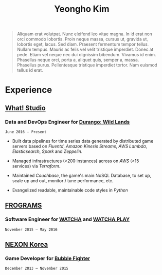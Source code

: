 #+TITLE: Yeongho Kim
#+EMAIL: yeonghoey@gmail.com

#+OPTIONS: date:nil

#+LATEX_HEADER: \usepackage{enumitem}
#+LATEX_HEADER: \usepackage{titling}
#+LATEX_HEADER: \setlength{\droptitle}{-32ex} 

#+BEGIN_EXPORT latex
\vspace{-16ex}
\begin{itemize}[itemindent=20em,align=right,itemsep=-1ex]
  \item[] yeonghoey@gmail.com
  \item[] yeonghoey.com
  \item[] github.com/yeonghoey
\end{itemize}
#+END_EXPORT

#+BEGIN_QUOTE
Aliquam erat volutpat.  Nunc eleifend leo vitae magna.  In id erat non orci commodo lobortis.  Proin neque massa, cursus ut, gravida ut, lobortis eget, lacus.  Sed diam.  Praesent fermentum tempor tellus.  Nullam tempus.  Mauris ac felis vel velit tristique imperdiet.  Donec at pede.  Etiam vel neque nec dui dignissim bibendum.  Vivamus id enim.  Phasellus neque orci, porta a, aliquet quis, semper a, massa.  Phasellus purus.  Pellentesque tristique imperdiet tortor.  Nam euismod tellus id erat.
#+END_QUOTE

* Experience
** [[https://github.com/what-studio][What! Studio]]
*** Data and DevOps Engineer for [[https://durango.nexon.com/en][Durango: Wild Lands]]
: June 2016 – Present

- Built data pipelines for time series data generated by distributed game servers based on
  /Fluentd/, /Amazon Kinesis Streams/, /AWS Lambda/, /Elasticsearch/, /Spark/ and /Zeppelin/.

- Managed infrastructures (>200 instances) across on /AWS/ (>15 services) via /Terraform/.

- Maintained /Couchbase/, the game's main NoSQL Database, to set up, scale up and out,  monitor / tune performance, etc.

- Evangelized readable, maintainable code styles in /Python/

** [[http://frograms.com][FROGRAMS]]
*** Software Engineer for [[https://watcha.net/][WATCHA]] and [[https://play.watcha.net][WATCHA PLAY]]
: November 2015 – May 2016

** [[http://company.nexon.com/Eng/][NEXON Korea]]
*** *Game Developer* for [[http://bf.nexon.com][Bubble Fighter]]
: December 2013 – November 2015

